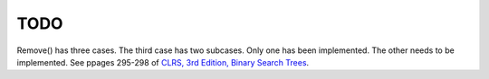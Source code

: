 TODO 
====

Remove() has three cases. The third case has two subcases. Only one has been implemented. The other needs to be implemented. See ppages 295-298 of
`CLRS, 3rd Edition, Binary Search Trees <http://ressources.unisciel.fr/algoprog/s00aaroot/aa00module1/res/%5BCormen-AL2011%5DIntroduction_To_Algorithms-A3.pdf discussion links of BST remove at https://data-structs.kurttest.com/notes/bst.html>`_. 
